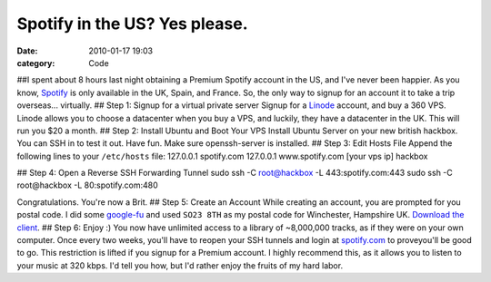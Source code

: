 Spotify in the US? Yes please.
##############################

:date: 2010-01-17 19:03
:category: Code


##I spent about 8 hours last night obtaining a Premium Spotify
account in the US, and I've never been happier. As you know,
`Spotify <http://spotify.com>`_ is only available in the UK, Spain,
and France. So, the only way to signup for an account it to take a
trip overseas... virtually. ## Step 1: Signup for a virtual private
server Signup for a `Linode <http://linode.com>`_ account, and buy
a 360 VPS. Linode allows you to choose a datacenter when you buy a
VPS, and luckily, they have a datacenter in the UK. This will run
you $20 a month. ## Step 2: Install Ubuntu and Boot Your VPS
Install Ubuntu Server on your new british hackbox. You can SSH in
to test it out. Have fun. Make sure openssh-server is installed. ##
Step 3: Edit Hosts File Append the following lines to your
``/etc/hosts`` file: 127.0.0.1 spotify.com 127.0.0.1
www.spotify.com [your vps ip] hackbox

## Step 4: Open a Reverse SSH Forwarding Tunnel sudo ssh -C
root@hackbox -L 443:spotify.com:443 sudo ssh -C root@hackbox -L
80:spotify.com:480

Congratulations. You're now a Brit. ## Step 5: Create an Account
While creating an account, you are prompted for you postal code. I
did some
`google-fu <http://www.google.com/search?hl=en&safe=off&client=safari&rls=en&q=winchester+hampshire+office&aq=f&oq=&aqi=>`_
and used ``SO23 8TH`` as my postal code for Winchester, Hampshire
UK. `Download the client <http://spotify.com/en/download/>`_. ##
Step 6: Enjoy :) You now have unlimited access to a library of
~8,000,000 tracks, as if they were on your own computer. Once every
two weeks, you'll have to reopen your SSH tunnels and login at
`spotify.com <http://spotify.com>`_ to proveyou'll be good to go.
This restriction is lifted if you signup for a Premium account. I
highly recommend this, as it allows you to listen to your music at
320 kbps. I'd tell you how, but I'd rather enjoy the fruits of my
hard labor.
